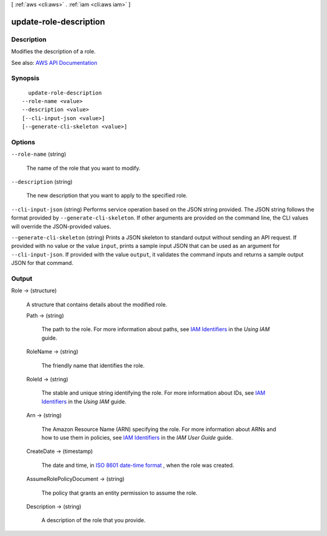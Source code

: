 [ :ref:`aws <cli:aws>` . :ref:`iam <cli:aws iam>` ]

.. _cli:aws iam update-role-description:


***********************
update-role-description
***********************



===========
Description
===========



Modifies the description of a role.



See also: `AWS API Documentation <https://docs.aws.amazon.com/goto/WebAPI/iam-2010-05-08/UpdateRoleDescription>`_


========
Synopsis
========

::

    update-role-description
  --role-name <value>
  --description <value>
  [--cli-input-json <value>]
  [--generate-cli-skeleton <value>]




=======
Options
=======

``--role-name`` (string)


  The name of the role that you want to modify.

  

``--description`` (string)


  The new description that you want to apply to the specified role.

  

``--cli-input-json`` (string)
Performs service operation based on the JSON string provided. The JSON string follows the format provided by ``--generate-cli-skeleton``. If other arguments are provided on the command line, the CLI values will override the JSON-provided values.

``--generate-cli-skeleton`` (string)
Prints a JSON skeleton to standard output without sending an API request. If provided with no value or the value ``input``, prints a sample input JSON that can be used as an argument for ``--cli-input-json``. If provided with the value ``output``, it validates the command inputs and returns a sample output JSON for that command.



======
Output
======

Role -> (structure)

  

  A structure that contains details about the modified role.

  

  Path -> (string)

    

    The path to the role. For more information about paths, see `IAM Identifiers <http://docs.aws.amazon.com/IAM/latest/UserGuide/Using_Identifiers.html>`_ in the *Using IAM* guide. 

    

    

  RoleName -> (string)

    

    The friendly name that identifies the role.

    

    

  RoleId -> (string)

    

    The stable and unique string identifying the role. For more information about IDs, see `IAM Identifiers <http://docs.aws.amazon.com/IAM/latest/UserGuide/Using_Identifiers.html>`_ in the *Using IAM* guide. 

    

    

  Arn -> (string)

    

    The Amazon Resource Name (ARN) specifying the role. For more information about ARNs and how to use them in policies, see `IAM Identifiers <http://docs.aws.amazon.com/IAM/latest/UserGuide/Using_Identifiers.html>`_ in the *IAM User Guide* guide. 

    

    

  CreateDate -> (timestamp)

    

    The date and time, in `ISO 8601 date-time format <http://www.iso.org/iso/iso8601>`_ , when the role was created.

    

    

  AssumeRolePolicyDocument -> (string)

    

    The policy that grants an entity permission to assume the role.

    

    

  Description -> (string)

    

    A description of the role that you provide.

    

    

  


